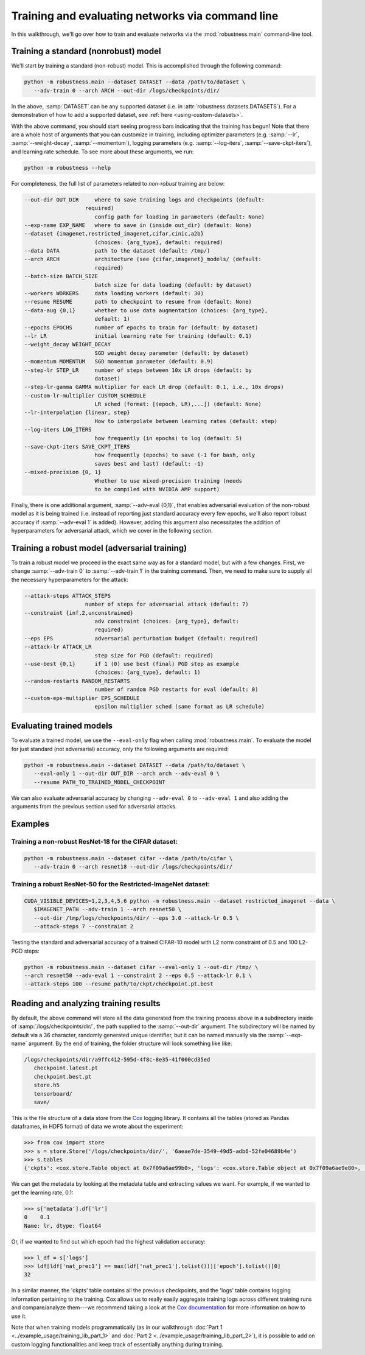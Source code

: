 Training and evaluating networks via command line
==================================================
In this walkthrough, we'll go over how to train and evaluate networks via the
:mod:`robustness.main` command-line tool.

Training a standard (nonrobust) model
--------------------------------------
We'll start by training a standard (non-robust) model. This is accomplished through the following command:

.. code-block:: bash

   python -m robustness.main --dataset DATASET --data /path/to/dataset \
      --adv-train 0 --arch ARCH --out-dir /logs/checkpoints/dir/

In the above, :samp:`DATASET` can be any supported dataset (i.e. in
:attr:`robustness.datasets.DATASETS`). For a demonstration of how to add a
supported dataset, see :ref:`here <using-custom-datasets>`.

With the above command, you should start seeing progress bars indicating that
the training has begun! Note that there are a whole host of arguments that you
can customize in training, including optimizer parameters (e.g. :samp:`--lr`,
:samp:`--weight-decay`, :samp:`--momentum`), logging parameters (e.g.
:samp:`--log-iters`, :samp:`--save-ckpt-iters`), and learning rate schedule. To
see more about these arguments, we run:

.. code-block:: bash

   python -m robustness --help

For completeness, the full list of parameters related to *non-robust* training
are below:

.. code-block:: bash

     --out-dir OUT_DIR     where to save training logs and checkpoints (default:
                        required)
                           config path for loading in parameters (default: None)
     --exp-name EXP_NAME   where to save in (inside out_dir) (default: None)
     --dataset {imagenet,restricted_imagenet,cifar,cinic,a2b}
                           (choices: {arg_type}, default: required)
     --data DATA           path to the dataset (default: /tmp/)
     --arch ARCH           architecture (see {cifar,imagenet}_models/ (default:
                           required)
     --batch-size BATCH_SIZE
                           batch size for data loading (default: by dataset)
     --workers WORKERS     data loading workers (default: 30)
     --resume RESUME       path to checkpoint to resume from (default: None)
     --data-aug {0,1}      whether to use data augmentation (choices: {arg_type},
                           default: 1)
     --epochs EPOCHS       number of epochs to train for (default: by dataset)
     --lr LR               initial learning rate for training (default: 0.1)
     --weight_decay WEIGHT_DECAY
                           SGD weight decay parameter (default: by dataset)
     --momentum MOMENTUM   SGD momentum parameter (default: 0.9)
     --step-lr STEP_LR     number of steps between 10x LR drops (default: by
                           dataset)
     --step-lr-gamma GAMMA multiplier for each LR drop (default: 0.1, i.e., 10x drops)
     --custom-lr-multiplier CUSTOM_SCHEDULE
                           LR sched (format: [(epoch, LR),...]) (default: None)
     --lr-interpolation {linear, step} 
                           How to interpolate between learning rates (default: step)
     --log-iters LOG_ITERS
                           how frequently (in epochs) to log (default: 5)
     --save-ckpt-iters SAVE_CKPT_ITERS
                           how frequently (epochs) to save (-1 for bash, only
                           saves best and last) (default: -1)
     --mixed-precision {0, 1}
                           Whether to use mixed-precision training (needs
                           to be compiled with NVIDIA AMP support)

Finally, there is one additional argument, :samp:`--adv-eval {0,1}`, that enables
adversarial evaluation of the non-robust model as it is being trained (i.e.
instead of reporting just standard accuracy every few epochs, we'll also report
robust accuracy if :samp:`--adv-eval 1` is added). However, adding this argument
also necessitates the addition of hyperparameters for adversarial attack, which
we cover in the following section.

Training a robust model (adversarial training)
--------------------------------------------------
To train a robust model we proceed in the exact same way as for a standard
model, but with a few changes. First, we change :samp:`--adv-train 0` to
:samp:`--adv-train 1` in the training command. Then, we need to make sure to
supply all the necessary hyperparameters for the attack:

.. code-block:: bash

     --attack-steps ATTACK_STEPS
                        number of steps for adversarial attack (default: 7)
     --constraint {inf,2,unconstrained}
                           adv constraint (choices: {arg_type}, default:
                           required)
     --eps EPS             adversarial perturbation budget (default: required)
     --attack-lr ATTACK_LR
                           step size for PGD (default: required)
     --use-best {0,1}      if 1 (0) use best (final) PGD step as example
                           (choices: {arg_type}, default: 1)
     --random-restarts RANDOM_RESTARTS
                           number of random PGD restarts for eval (default: 0)
     --custom-eps-multiplier EPS_SCHEDULE
                           epsilon multiplier sched (same format as LR schedule)


Evaluating trained models
-------------------------
To evaluate a trained model, we use the ``--eval-only`` flag when calling
:mod:`robustness.main`. To evaluate the model for just standard
(not adversarial) accuracy, only the following arguments are required:

.. code-block:: bash

   python -m robustness.main --dataset DATASET --data /path/to/dataset \
      --eval-only 1 --out-dir OUT_DIR --arch arch --adv-eval 0 \
      --resume PATH_TO_TRAINED_MODEL_CHECKPOINT

We can also evaluate adversarial accuracy by changing ``--adv-eval 0`` to
``--adv-eval 1`` and also adding the arguments from the previous section used
for adversarial attacks.

Examples
--------
Training a non-robust ResNet-18 for the CIFAR dataset:
^^^^^^^^^^^^^^^^^^^^^^^^^^^^^^^^^^^^^^^^^^^^^^^^^^^^^^

.. code-block:: bash

   python -m robustness.main --dataset cifar --data /path/to/cifar \
      --adv-train 0 --arch resnet18 --out-dir /logs/checkpoints/dir/

Training a robust ResNet-50 for the Restricted-ImageNet dataset:
^^^^^^^^^^^^^^^^^^^^^^^^^^^^^^^^^^^^^^^^^^^^^^^^^^^^^^^^^^^^^^^^

.. code-block:: bash

   CUDA_VISIBLE_DEVICES=1,2,3,4,5,6 python -m robustness.main --dataset restricted_imagenet --data \
      $IMAGENET_PATH --adv-train 1 --arch resnet50 \
      --out-dir /tmp/logs/checkpoints/dir/ --eps 3.0 --attack-lr 0.5 \
      --attack-steps 7 --constraint 2

Testing the standard and adversarial accuracy of a trained CIFAR-10 model with
L2 norm constraint of 0.5 and 100 L2-PGD steps:

.. code-block:: bash

   python -m robustness.main --dataset cifar --eval-only 1 --out-dir /tmp/ \
   --arch resnet50 --adv-eval 1 --constraint 2 --eps 0.5 --attack-lr 0.1 \
   --attack-steps 100 --resume path/to/ckpt/checkpoint.pt.best

Reading and analyzing training results
--------------------------------------

By default, the above command will store all the data generated from the
training process above in a subdirectory inside of
:samp:`/logs/checkpoints/dir/`, the path supplied to the :samp:`--out-dir`
argument. The subdirectory will be named by default via a 36 character, randomly
generated unique identifier, but it can be named manually via the
:samp:`--exp-name` argument. By the end of training, the folder structure will
look something like like:

.. code-block:: bash

   /logs/checkpoints/dir/a9ffc412-595d-4f8c-8e35-41f000cd35ed
      checkpoint.latest.pt
      checkpoint.best.pt
      store.h5
      tensorboard/
      save/ 

This is the file structure of a data store from the
`Cox <https://github.com/madrylab/cox>`_ logging library. It contains all the
tables (stored as Pandas dataframes, in HDF5 format) of data we wrote about the
experiment:

.. code-block:: python

   >>> from cox import store
   >>> s = store.Store('/logs/checkpoints/dir/', '6aeae7de-3549-49d5-adb6-52fe04689b4e')
   >>> s.tables
   {'ckpts': <cox.store.Table object at 0x7f09a6ae99b0>, 'logs': <cox.store.Table object at 0x7f09a6ae9e80>, 'metadata': <cox.store.Table object at 0x7f09a6ae9dd8>}

We can get the metadata by looking at the metadata table and extracting values
we want. For example, if we wanted to get the learning rate, 0.1:

.. code-block:: python

   >>> s['metadata'].df['lr']
   0    0.1
   Name: lr, dtype: float64

Or, if we wanted to find out which epoch had the highest validation accuracy:

.. code-block:: python

   >>> l_df = s['logs']
   >>> ldf[ldf['nat_prec1'] == max(ldf['nat_prec1'].tolist())]['epoch'].tolist()[0]
   32

In a similar manner, the 'ckpts' table contains all the previous checkpoints,
and the 'logs' table contains logging information pertaining to the training.
Cox allows us to really easily aggregate training logs across different training
runs and compare/analyze them---we recommend taking a look at the `Cox documentation
<https://cox.readthedocs.io>`_ for more information on how to use it.

Note that when training models programmatically (as in our walkthrough
:doc:`Part 1 <../example_usage/training_lib_part_1>` and :doc:`Part 2 <../example_usage/training_lib_part_2>`), it is possible to add on custom
logging functionalities and keep track of essentially anything during training.
